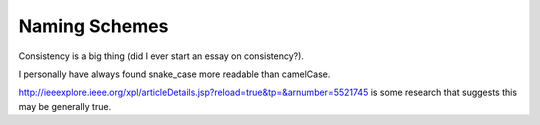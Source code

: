 Naming Schemes
==============

Consistency is a big thing (did I ever start an essay on consistency?).

I personally have always found snake_case more readable than camelCase.

http://ieeexplore.ieee.org/xpl/articleDetails.jsp?reload=true&tp=&arnumber=5521745
is some research that suggests this may be generally true.
